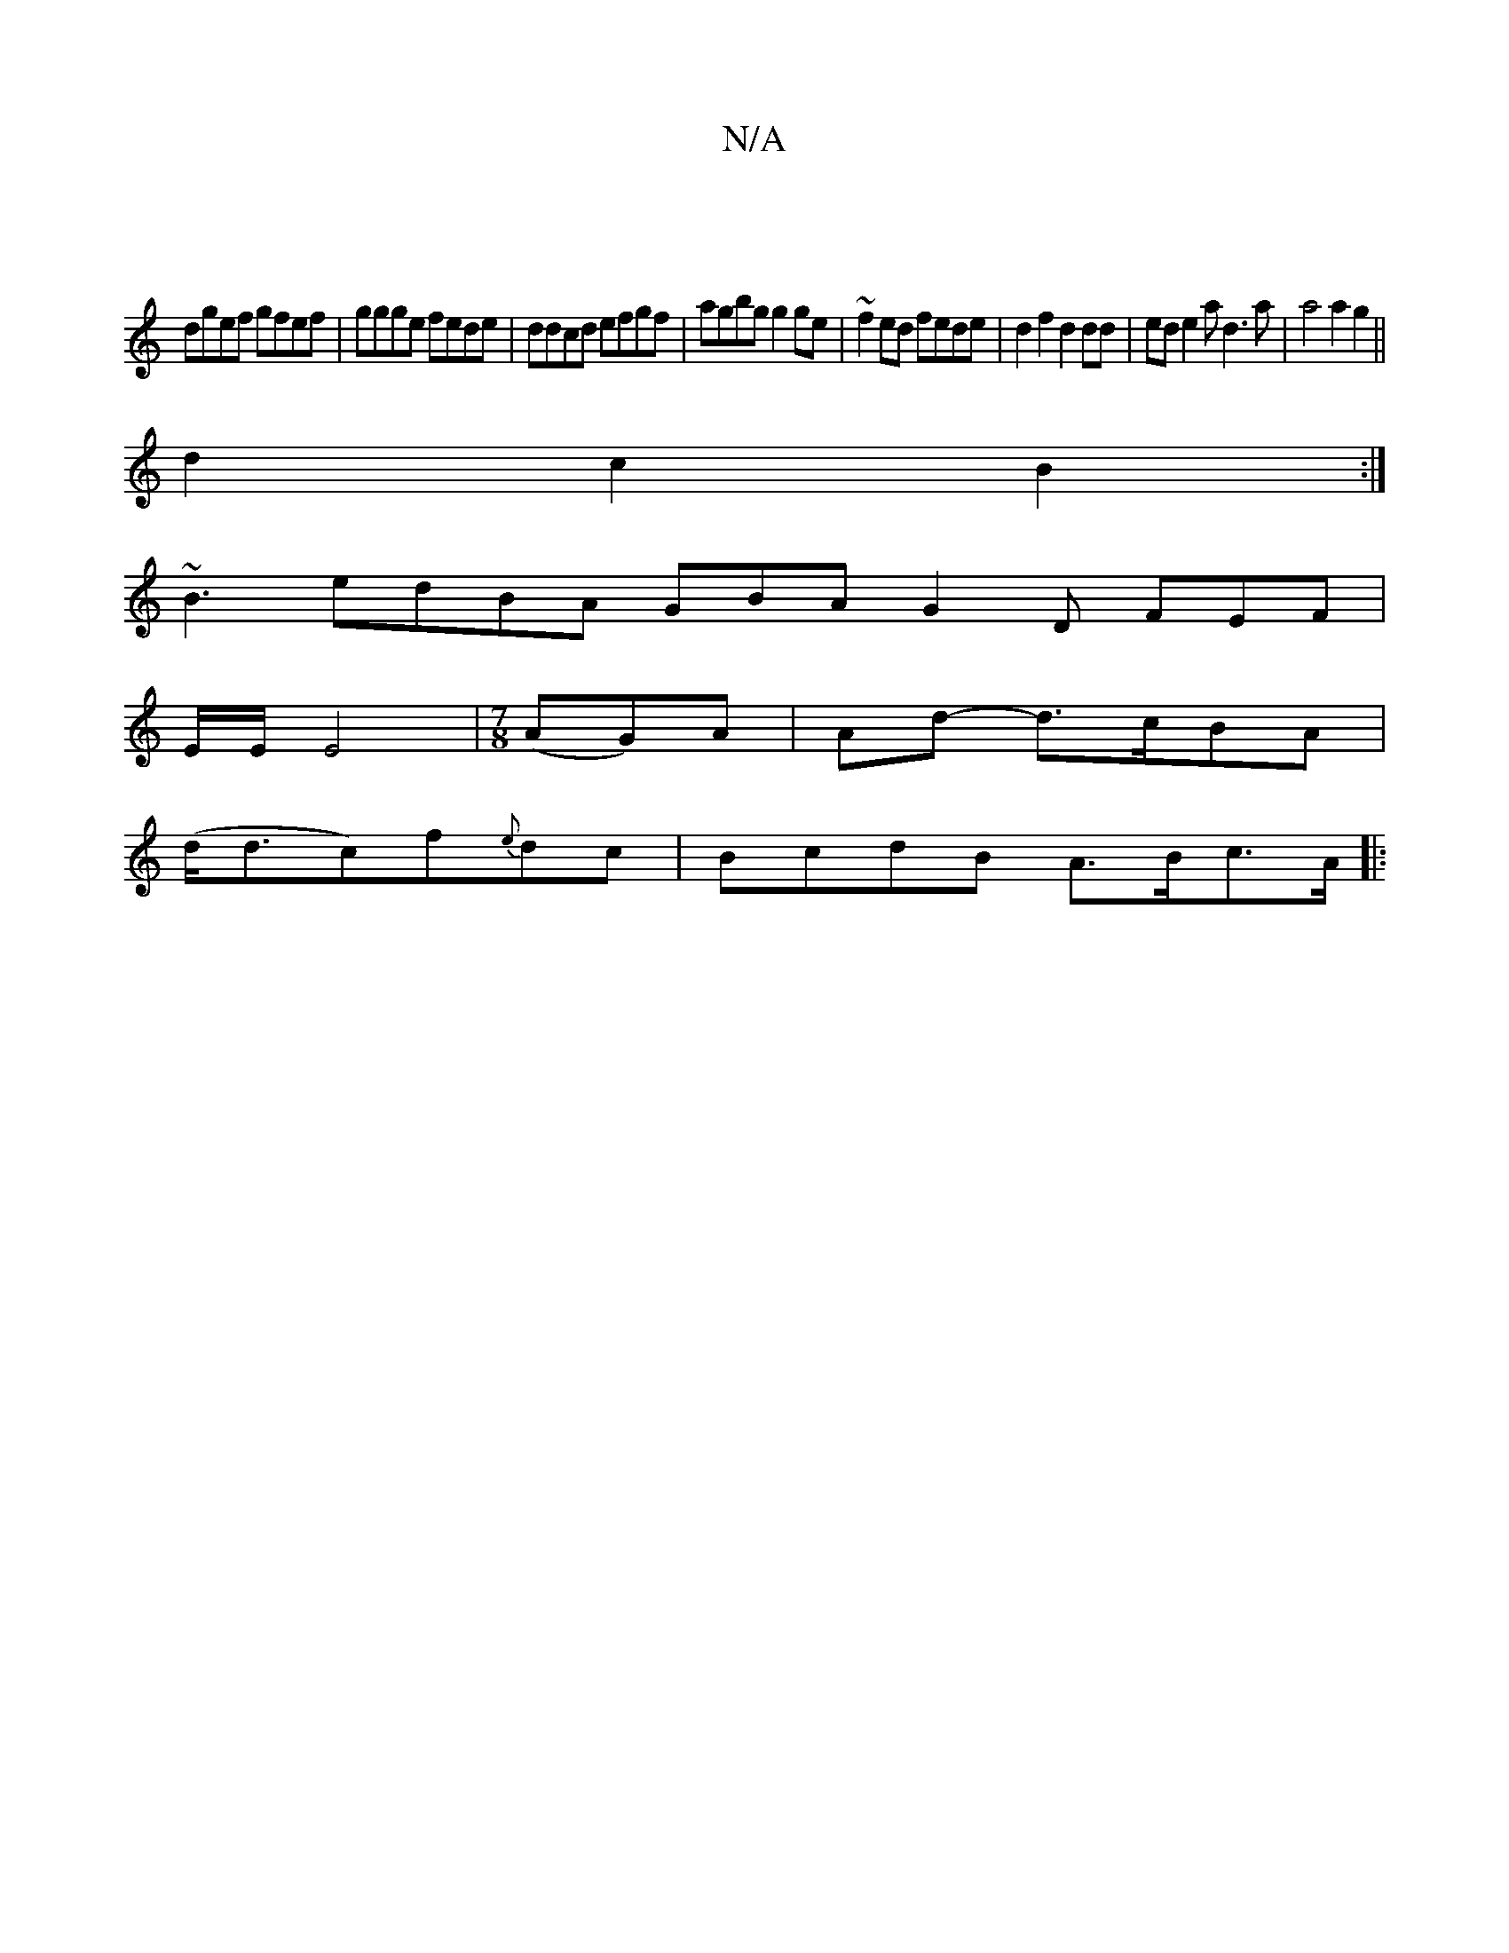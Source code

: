 X:1
T:N/A
M:4/4
R:N/A
K:Cmajor
|
dgef gfef |ggge fede | ddcd efgf | agbg g2ge | ~f2ed fede | d2 f2 d2 dd | ed e2 ad3a |a4 a2g2||
d2 c2 B2:|
~B3 edBA GBA G2D FEF|
E/E/ E4 |[M:7/8] (AG)A | Ad- d>cBA|
(d<dc)f{e}dc | BcdB A>Bc>A ||
|: 